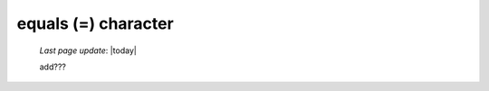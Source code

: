 .. _equals_char:

====================
equals (=) character
====================

    *Last page update*: |today|
    
    add???